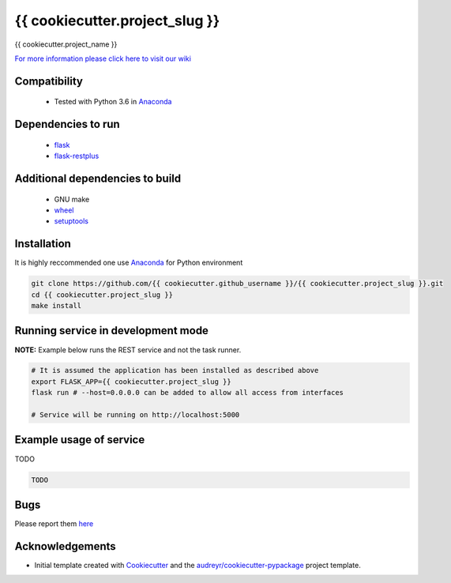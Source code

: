 ==========================================================
{{ cookiecutter.project_slug }}
==========================================================


.. image:: https://img.shields.io/pypi/v/{{ cookiecutter.project_slug }}.svg
        :target: https://pypi.python.org/pypi/{{ cookiecutter.project_slug }}

.. image:: https://img.shields.io/travis/{{ cookiecutter.github_username }}/{{ cookiecutter.project_slug }}.svg
        :target: https://travis-ci.org/{{ cookiecutter.github_username }}/{{ cookiecutter.project_slug }}




{{ cookiecutter.project_name }}

`For more information please click here to visit our wiki <https://github.com/{{ cookiecutter.github_username }}/{{ cookiecutter.project_slug }}/wiki>`_


Compatibility
-------------

 * Tested with Python 3.6 in Anaconda_

Dependencies to run
-------------------

 * `flask <https://pypi.org/project/flask/>`_
 * `flask-restplus <https://pypi.org/project/flast-restplus>`_

Additional dependencies to build
--------------------------------

 * GNU make
 * `wheel <https://pypi.org/project/wheel/>`_
 * `setuptools <https://pypi.org/project/setuptools/>`_
 

Installation
------------

It is highly reccommended one use `Anaconda <https://www.anaconda.com/>`_ for Python environment

.. code:: bash

  git clone https://github.com/{{ cookiecutter.github_username }}/{{ cookiecutter.project_slug }}.git
  cd {{ cookiecutter.project_slug }}
  make install

Running service in development mode
-----------------------------------


**NOTE:** Example below runs the REST service and not the task runner.

.. code:: bash

  # It is assumed the application has been installed as described above
  export FLASK_APP={{ cookiecutter.project_slug }}
  flask run # --host=0.0.0.0 can be added to allow all access from interfaces
  
  # Service will be running on http://localhost:5000


Example usage of service
------------------------

TODO

.. code:: bash
   
    TODO

Bugs
-----

Please report them `here <https://github.com/{{ cookiecutter.github_username }}/{{ cookiecutter.project_slug }}/issues>`_

Acknowledgements
----------------


* Initial template created with Cookiecutter_ and the `audreyr/cookiecutter-pypackage`_ project template.

.. _Cookiecutter: https://github.com/audreyr/cookiecutter
.. _`audreyr/cookiecutter-pypackage`: https://github.com/audreyr/cookiecutter-pypackage
.. _Anaconda: https://www.anaconda.com/
